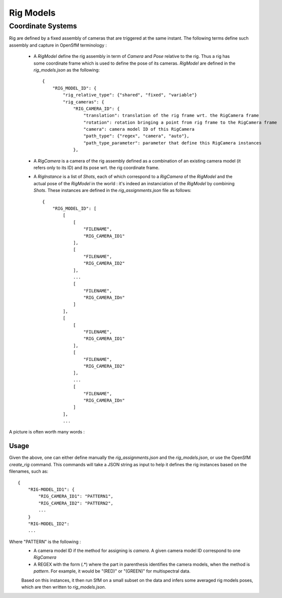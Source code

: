 .. Doc on rig

Rig Models
==========


Coordinate Systems
------------------

Rig are defined by a fixed assembly of cameras that are triggered at the same instant.
The following terms define such assembly and capture in OpenSfM terminology :
 - A `RigModel` define the rig assembly in term of `Camera` and `Pose` relative to the rig. Thus a rig has some coordinate frame which is used to define the pose of its cameras. `RigModel` are defined in the `rig_models.json` as the following::

    {
        "RIG_MODEL_ID": {
            "rig_relative_type": {"shared", "fixed", "variable"}
            "rig_cameras": {
                "RIG_CAMERA_ID": {
                    "translation": translation of the rig frame wrt. the RigCamera frame
                    "rotation": rotation bringing a point from rig frame to the RigCamera frame
                    "camera": camera model ID of this RigCamera
                    "path_type": {"regex", "camera", "auto"},
                    "path_type_parameter": parameter that define this RigCamera instances
                },
 - A `RigCamera` is a camera of the rig assembly defined as a combination of an existing camera model (it refers only to its ID) and its pose wrt. the rig coordinate frame.
 - A `RigInstance` is a list of `Shots`, each of which correspond to a `RigCamera` of the `RigModel` and the actual pose of the `RigModel` in the world : it's indeed an instanciation of the `RigModel` by combining `Shots`. These instances are defined in the `rig_assignments.json` file as follows::

    {
        "RIG_MODEL_ID": [
            [
                [
                    "FILENAME",
                    "RIG_CAMERA_ID1"
                ],
                [
                    "FILENAME",
                    "RIG_CAMERA_ID2"
                ],
                ...
                [
                    "FILENAME",
                    "RIG_CAMERA_IDn"
                ]
            ],
            [
                [
                    "FILENAME",
                    "RIG_CAMERA_ID1"
                ],
                [
                    "FILENAME",
                    "RIG_CAMERA_ID2"
                ],
                ...
                [
                    "FILENAME",
                    "RIG_CAMERA_IDn"
                ]
            ],
            ...



A picture is often worth many words :
|rig_frame|

Usage
~~~~~

Given the above, one can either define manually the `rig_assignments.json` and the `rig_models.json`, or use
the OpenSfM `create_rig` command. This commands will take a JSON string as input to help it defines the rig
instances based on the filenames, such as::

    {
        "RIG-MODEL_ID1": {
            "RIG_CAMERA_ID1": "PATTERN1",
            "RIG_CAMERA_ID2": "PATTERN2",
            ...
        }
        "RIG-MODEL_ID2":
        ...


Where "PATTERN" is the following :
 - A camera model ID if the method for assigning is `camera`. A given camera model ID correspond to one `RigCamera`
 - A REGEX with the form (.*) where the part in parenthesis identifies the camera models, when the method is `pattern`. For example, it would be "(RED)" or "(GREEN)" for multispectral data.

 Based on this instances, it then run SfM on a small subset on the data and infers some averaged rig models poses, which are then written to `rig_models.json`.

 .. |rig_frame| image:: images/rig_frame.png

